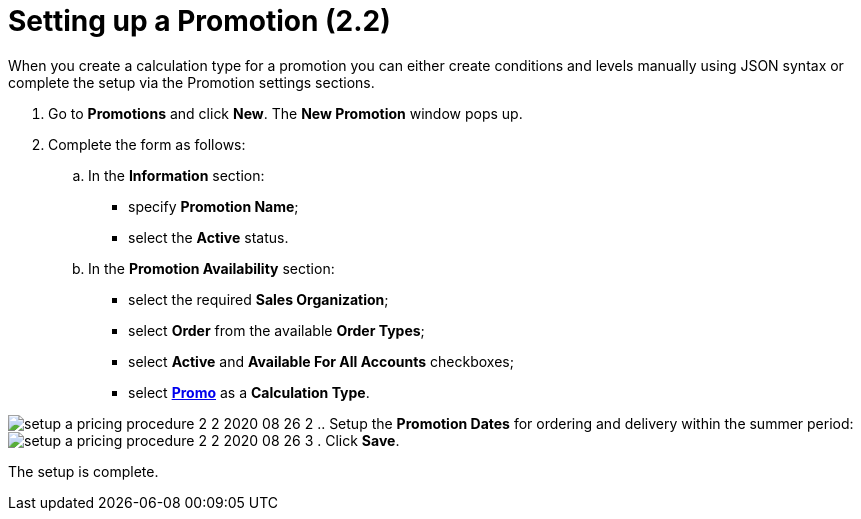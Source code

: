 = Setting up a Promotion (2.2)

When you create a calculation type for a promotion you can either create
conditions and levels manually using JSON syntax or complete the setup
via the Promotion settings sections.

. Go to *Promotions* and click *New*. The *New Promotion* window pops
up.
. Complete the form as follows:
.. In the *Information* section:
* specify *Promotion Name*;
* select the *Active* status.
.. In the *Promotion Availability* section:
* select the required *Sales Organization*;
* select *Order* from the available *Order Types*;
* select *Active* and *Available For All Accounts* checkboxes;
* select *xref:admin-guide/workshops/workshop-2-0-setting-up-discounts/workshop-2-2-configuring-a-new-promotion/creating-a-calculation-type-2-2[Promo]* as a
*Calculation Type*.

image:setup-a-pricing-procedure-2-2-2020-08-26-2.png[]
.. Setup the *Promotion Dates* for ordering and delivery within the
summer period:
image:setup-a-pricing-procedure-2-2-2020-08-26-3.png[]
. Click *Save*.

The setup is complete.
